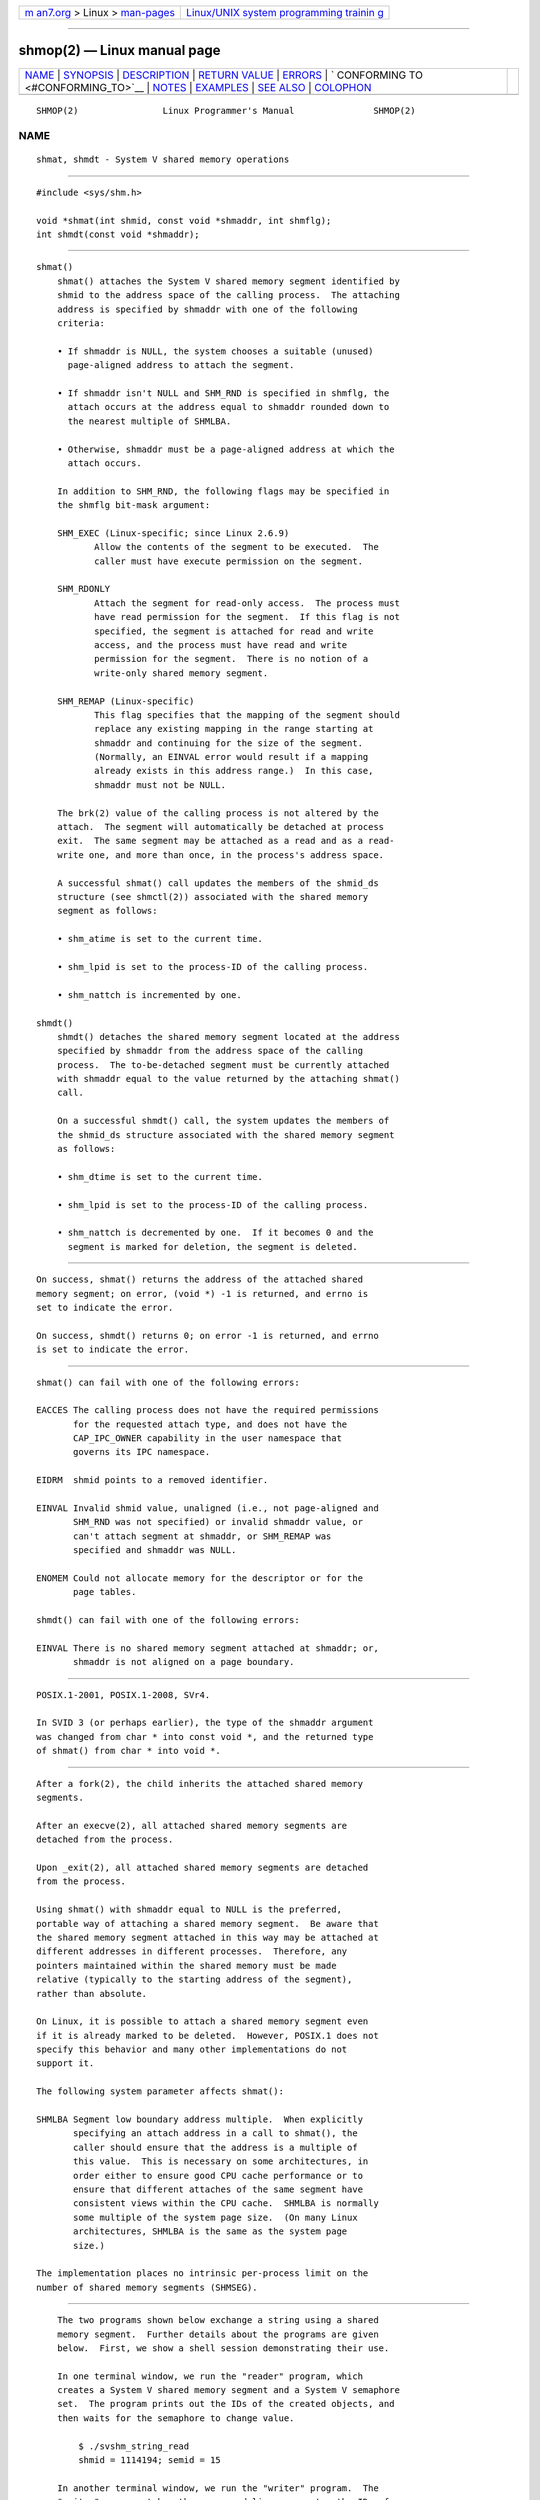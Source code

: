 .. container:: page-top

.. container:: nav-bar

   +----------------------------------+----------------------------------+
   | `m                               | `Linux/UNIX system programming   |
   | an7.org <../../../index.html>`__ | trainin                          |
   | > Linux >                        | g <http://man7.org/training/>`__ |
   | `man-pages <../index.html>`__    |                                  |
   +----------------------------------+----------------------------------+

--------------

shmop(2) — Linux manual page
============================

+-----------------------------------+-----------------------------------+
| `NAME <#NAME>`__ \|               |                                   |
| `SYNOPSIS <#SYNOPSIS>`__ \|       |                                   |
| `DESCRIPTION <#DESCRIPTION>`__ \| |                                   |
| `RETURN VALUE <#RETURN_VALUE>`__  |                                   |
| \| `ERRORS <#ERRORS>`__ \|        |                                   |
| `                                 |                                   |
| CONFORMING TO <#CONFORMING_TO>`__ |                                   |
| \| `NOTES <#NOTES>`__ \|          |                                   |
| `EXAMPLES <#EXAMPLES>`__ \|       |                                   |
| `SEE ALSO <#SEE_ALSO>`__ \|       |                                   |
| `COLOPHON <#COLOPHON>`__          |                                   |
+-----------------------------------+-----------------------------------+
| .. container:: man-search-box     |                                   |
+-----------------------------------+-----------------------------------+

::

   SHMOP(2)                Linux Programmer's Manual               SHMOP(2)

NAME
-------------------------------------------------

::

          shmat, shmdt - System V shared memory operations


---------------------------------------------------------

::

          #include <sys/shm.h>

          void *shmat(int shmid, const void *shmaddr, int shmflg);
          int shmdt(const void *shmaddr);


---------------------------------------------------------------

::

      shmat()
          shmat() attaches the System V shared memory segment identified by
          shmid to the address space of the calling process.  The attaching
          address is specified by shmaddr with one of the following
          criteria:

          • If shmaddr is NULL, the system chooses a suitable (unused)
            page-aligned address to attach the segment.

          • If shmaddr isn't NULL and SHM_RND is specified in shmflg, the
            attach occurs at the address equal to shmaddr rounded down to
            the nearest multiple of SHMLBA.

          • Otherwise, shmaddr must be a page-aligned address at which the
            attach occurs.

          In addition to SHM_RND, the following flags may be specified in
          the shmflg bit-mask argument:

          SHM_EXEC (Linux-specific; since Linux 2.6.9)
                 Allow the contents of the segment to be executed.  The
                 caller must have execute permission on the segment.

          SHM_RDONLY
                 Attach the segment for read-only access.  The process must
                 have read permission for the segment.  If this flag is not
                 specified, the segment is attached for read and write
                 access, and the process must have read and write
                 permission for the segment.  There is no notion of a
                 write-only shared memory segment.

          SHM_REMAP (Linux-specific)
                 This flag specifies that the mapping of the segment should
                 replace any existing mapping in the range starting at
                 shmaddr and continuing for the size of the segment.
                 (Normally, an EINVAL error would result if a mapping
                 already exists in this address range.)  In this case,
                 shmaddr must not be NULL.

          The brk(2) value of the calling process is not altered by the
          attach.  The segment will automatically be detached at process
          exit.  The same segment may be attached as a read and as a read-
          write one, and more than once, in the process's address space.

          A successful shmat() call updates the members of the shmid_ds
          structure (see shmctl(2)) associated with the shared memory
          segment as follows:

          • shm_atime is set to the current time.

          • shm_lpid is set to the process-ID of the calling process.

          • shm_nattch is incremented by one.

      shmdt()
          shmdt() detaches the shared memory segment located at the address
          specified by shmaddr from the address space of the calling
          process.  The to-be-detached segment must be currently attached
          with shmaddr equal to the value returned by the attaching shmat()
          call.

          On a successful shmdt() call, the system updates the members of
          the shmid_ds structure associated with the shared memory segment
          as follows:

          • shm_dtime is set to the current time.

          • shm_lpid is set to the process-ID of the calling process.

          • shm_nattch is decremented by one.  If it becomes 0 and the
            segment is marked for deletion, the segment is deleted.


-----------------------------------------------------------------

::

          On success, shmat() returns the address of the attached shared
          memory segment; on error, (void *) -1 is returned, and errno is
          set to indicate the error.

          On success, shmdt() returns 0; on error -1 is returned, and errno
          is set to indicate the error.


-----------------------------------------------------

::

          shmat() can fail with one of the following errors:

          EACCES The calling process does not have the required permissions
                 for the requested attach type, and does not have the
                 CAP_IPC_OWNER capability in the user namespace that
                 governs its IPC namespace.

          EIDRM  shmid points to a removed identifier.

          EINVAL Invalid shmid value, unaligned (i.e., not page-aligned and
                 SHM_RND was not specified) or invalid shmaddr value, or
                 can't attach segment at shmaddr, or SHM_REMAP was
                 specified and shmaddr was NULL.

          ENOMEM Could not allocate memory for the descriptor or for the
                 page tables.

          shmdt() can fail with one of the following errors:

          EINVAL There is no shared memory segment attached at shmaddr; or,
                 shmaddr is not aligned on a page boundary.


-------------------------------------------------------------------

::

          POSIX.1-2001, POSIX.1-2008, SVr4.

          In SVID 3 (or perhaps earlier), the type of the shmaddr argument
          was changed from char * into const void *, and the returned type
          of shmat() from char * into void *.


---------------------------------------------------

::

          After a fork(2), the child inherits the attached shared memory
          segments.

          After an execve(2), all attached shared memory segments are
          detached from the process.

          Upon _exit(2), all attached shared memory segments are detached
          from the process.

          Using shmat() with shmaddr equal to NULL is the preferred,
          portable way of attaching a shared memory segment.  Be aware that
          the shared memory segment attached in this way may be attached at
          different addresses in different processes.  Therefore, any
          pointers maintained within the shared memory must be made
          relative (typically to the starting address of the segment),
          rather than absolute.

          On Linux, it is possible to attach a shared memory segment even
          if it is already marked to be deleted.  However, POSIX.1 does not
          specify this behavior and many other implementations do not
          support it.

          The following system parameter affects shmat():

          SHMLBA Segment low boundary address multiple.  When explicitly
                 specifying an attach address in a call to shmat(), the
                 caller should ensure that the address is a multiple of
                 this value.  This is necessary on some architectures, in
                 order either to ensure good CPU cache performance or to
                 ensure that different attaches of the same segment have
                 consistent views within the CPU cache.  SHMLBA is normally
                 some multiple of the system page size.  (On many Linux
                 architectures, SHMLBA is the same as the system page
                 size.)

          The implementation places no intrinsic per-process limit on the
          number of shared memory segments (SHMSEG).


---------------------------------------------------------

::

          The two programs shown below exchange a string using a shared
          memory segment.  Further details about the programs are given
          below.  First, we show a shell session demonstrating their use.

          In one terminal window, we run the "reader" program, which
          creates a System V shared memory segment and a System V semaphore
          set.  The program prints out the IDs of the created objects, and
          then waits for the semaphore to change value.

              $ ./svshm_string_read
              shmid = 1114194; semid = 15

          In another terminal window, we run the "writer" program.  The
          "writer" program takes three command-line arguments: the IDs of
          the shared memory segment and semaphore set created by the
          "reader", and a string.  It attaches the existing shared memory
          segment, copies the string to the shared memory, and modifies the
          semaphore value.

              $ ./svshm_string_write 1114194 15 'Hello, world'

          Returning to the terminal where the "reader" is running, we see
          that the program has ceased waiting on the semaphore and has
          printed the string that was copied into the shared memory segment
          by the writer:

              Hello, world

      Program source: svshm_string.h
          The following header file is included by the "reader" and
          "writer" programs:

              /* svshm_string.h

                 Licensed under GNU General Public License v2 or later.
              */
              #include <sys/types.h>
              #include <sys/ipc.h>
              #include <sys/shm.h>
              #include <sys/sem.h>
              #include <stdio.h>
              #include <stdlib.h>
              #include <string.h>

              #define errExit(msg)    do { perror(msg); exit(EXIT_FAILURE); \
                                      } while (0)

              union semun {                   /* Used in calls to semctl() */
                  int                 val;
                  struct semid_ds *   buf;
                  unsigned short *    array;
              #if defined(__linux__)
                  struct seminfo *    __buf;
              #endif
              };

              #define MEM_SIZE 4096

      Program source: svshm_string_read.c
          The "reader" program creates a shared memory segment and a
          semaphore set containing one semaphore.  It then attaches the
          shared memory object into its address space and initializes the
          semaphore value to 1.  Finally, the program waits for the
          semaphore value to become 0, and afterwards prints the string
          that has been copied into the shared memory segment by the
          "writer".

              /* svshm_string_read.c

                 Licensed under GNU General Public License v2 or later.
              */
              #include "svshm_string.h"

              int
              main(int argc, char *argv[])
              {
                  int semid, shmid;
                  union semun arg, dummy;
                  struct sembuf sop;
                  char *addr;

                  /* Create shared memory and semaphore set containing one
                     semaphore. */

                  shmid = shmget(IPC_PRIVATE, MEM_SIZE, IPC_CREAT | 0600);
                  if (shmid == -1)
                      errExit("shmget");

                  semid = semget(IPC_PRIVATE, 1, IPC_CREAT | 0600);
                  if (semid == -1)
                      errExit("semget");

                  /* Attach shared memory into our address space. */

                  addr = shmat(shmid, NULL, SHM_RDONLY);
                  if (addr == (void *) -1)
                      errExit("shmat");

                  /* Initialize semaphore 0 in set with value 1. */

                  arg.val = 1;
                  if (semctl(semid, 0, SETVAL, arg) == -1)
                      errExit("semctl");

                  printf("shmid = %d; semid = %d\n", shmid, semid);

                  /* Wait for semaphore value to become 0. */

                  sop.sem_num = 0;
                  sop.sem_op = 0;
                  sop.sem_flg = 0;

                  if (semop(semid, &sop, 1) == -1)
                      errExit("semop");

                  /* Print the string from shared memory. */

                  printf("%s\n", addr);

                  /* Remove shared memory and semaphore set. */

                  if (shmctl(shmid, IPC_RMID, NULL) == -1)
                      errExit("shmctl");
                  if (semctl(semid, 0, IPC_RMID, dummy) == -1)
                      errExit("semctl");

                  exit(EXIT_SUCCESS);
              }

      Program source: svshm_string_write.c
          The writer program takes three command-line arguments: the IDs of
          the shared memory segment and semaphore set that have already
          been created by the "reader", and a string.  It attaches the
          shared memory segment into its address space, and then decrements
          the semaphore value to 0 in order to inform the "reader" that it
          can now examine the contents of the shared memory.

              /* svshm_string_write.c

                 Licensed under GNU General Public License v2 or later.
              */
              #include "svshm_string.h"

              int
              main(int argc, char *argv[])
              {
                  int semid, shmid;
                  struct sembuf sop;
                  char *addr;
                  size_t len;

                  if (argc != 4) {
                      fprintf(stderr, "Usage: %s shmid semid string\n", argv[0]);
                      exit(EXIT_FAILURE);
                  }

                  len = strlen(argv[3]) + 1;  /* +1 to include trailing '\0' */
                  if (len > MEM_SIZE) {
                      fprintf(stderr, "String is too big!\n");
                      exit(EXIT_FAILURE);
                  }

                  /* Get object IDs from command-line. */

                  shmid = atoi(argv[1]);
                  semid = atoi(argv[2]);

                  /* Attach shared memory into our address space and copy string
                     (including trailing null byte) into memory. */

                  addr = shmat(shmid, NULL, 0);
                  if (addr == (void *) -1)
                      errExit("shmat");

                  memcpy(addr, argv[3], len);

                  /* Decrement semaphore to 0. */

                  sop.sem_num = 0;
                  sop.sem_op = -1;
                  sop.sem_flg = 0;

                  if (semop(semid, &sop, 1) == -1)
                      errExit("semop");

                  exit(EXIT_SUCCESS);
              }


---------------------------------------------------------

::

          brk(2), mmap(2), shmctl(2), shmget(2), capabilities(7),
          shm_overview(7), sysvipc(7)

COLOPHON
---------------------------------------------------------

::

          This page is part of release 5.13 of the Linux man-pages project.
          A description of the project, information about reporting bugs,
          and the latest version of this page, can be found at
          https://www.kernel.org/doc/man-pages/.

   Linux                          2021-03-22                       SHMOP(2)

--------------

Pages that refer to this page: `ipcrm(1) <../man1/ipcrm.1.html>`__, 
`ipcs(1) <../man1/ipcs.1.html>`__, 
`lsipc(1) <../man1/lsipc.1.html>`__, 
`pcp-ipcs(1) <../man1/pcp-ipcs.1.html>`__, 
`execve(2) <../man2/execve.2.html>`__, 
`futex(2) <../man2/futex.2.html>`__,  `ipc(2) <../man2/ipc.2.html>`__, 
`mbind(2) <../man2/mbind.2.html>`__, 
`mmap(2) <../man2/mmap.2.html>`__,  `open(2) <../man2/open.2.html>`__, 
`prctl(2) <../man2/prctl.2.html>`__, 
`semctl(2) <../man2/semctl.2.html>`__, 
`semop(2) <../man2/semop.2.html>`__, 
`shmctl(2) <../man2/shmctl.2.html>`__, 
`shmget(2) <../man2/shmget.2.html>`__, 
`syscalls(2) <../man2/syscalls.2.html>`__, 
`numa(3) <../man3/numa.3.html>`__, 
`systemd.exec(5) <../man5/systemd.exec.5.html>`__, 
`shm_overview(7) <../man7/shm_overview.7.html>`__, 
`sysvipc(7) <../man7/sysvipc.7.html>`__, 
`migratepages(8) <../man8/migratepages.8.html>`__, 
`numactl(8) <../man8/numactl.8.html>`__

--------------

`Copyright and license for this manual
page <../man2/shmop.2.license.html>`__

--------------

.. container:: footer

   +-----------------------+-----------------------+-----------------------+
   | HTML rendering        |                       | |Cover of TLPI|       |
   | created 2021-08-27 by |                       |                       |
   | `Michael              |                       |                       |
   | Ker                   |                       |                       |
   | risk <https://man7.or |                       |                       |
   | g/mtk/index.html>`__, |                       |                       |
   | author of `The Linux  |                       |                       |
   | Programming           |                       |                       |
   | Interface <https:     |                       |                       |
   | //man7.org/tlpi/>`__, |                       |                       |
   | maintainer of the     |                       |                       |
   | `Linux man-pages      |                       |                       |
   | project <             |                       |                       |
   | https://www.kernel.or |                       |                       |
   | g/doc/man-pages/>`__. |                       |                       |
   |                       |                       |                       |
   | For details of        |                       |                       |
   | in-depth **Linux/UNIX |                       |                       |
   | system programming    |                       |                       |
   | training courses**    |                       |                       |
   | that I teach, look    |                       |                       |
   | `here <https://ma     |                       |                       |
   | n7.org/training/>`__. |                       |                       |
   |                       |                       |                       |
   | Hosting by `jambit    |                       |                       |
   | GmbH                  |                       |                       |
   | <https://www.jambit.c |                       |                       |
   | om/index_en.html>`__. |                       |                       |
   +-----------------------+-----------------------+-----------------------+

--------------

.. container:: statcounter

   |Web Analytics Made Easy - StatCounter|

.. |Cover of TLPI| image:: https://man7.org/tlpi/cover/TLPI-front-cover-vsmall.png
   :target: https://man7.org/tlpi/
.. |Web Analytics Made Easy - StatCounter| image:: https://c.statcounter.com/7422636/0/9b6714ff/1/
   :class: statcounter
   :target: https://statcounter.com/
